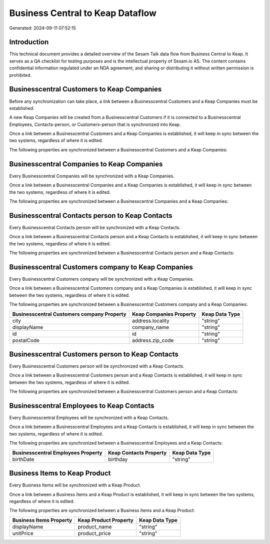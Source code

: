 =================================
Business Central to Keap Dataflow
=================================

Generated: 2024-09-11 07:52:15

Introduction
------------

This technical document provides a detailed overview of the Sesam Talk data flow from Business Central to Keap. It serves as a QA checklist for testing purposes and is the intellectual property of Sesam.io AS. The content contains confidential information regulated under an NDA agreement, and sharing or distributing it without written permission is prohibited.

Businesscentral Customers to Keap Companies
-------------------------------------------
Before any synchronization can take place, a link between a Businesscentral Customers and a Keap Companies must be established.

A new Keap Companies will be created from a Businesscentral Customers if it is connected to a Businesscentral Employees, Contacts-person, or Customers-person that is synchronized into Keap.

Once a link between a Businesscentral Customers and a Keap Companies is established, it will keep in sync between the two systems, regardless of where it is edited.

The following properties are synchronized between a Businesscentral Customers and a Keap Companies:

.. list-table::
   :header-rows: 1

   * - Businesscentral Customers Property
     - Keap Companies Property
     - Keap Data Type


Businesscentral Companies to Keap Companies
-------------------------------------------
Every Businesscentral Companies will be synchronized with a Keap Companies.

Once a link between a Businesscentral Companies and a Keap Companies is established, it will keep in sync between the two systems, regardless of where it is edited.

The following properties are synchronized between a Businesscentral Companies and a Keap Companies:

.. list-table::
   :header-rows: 1

   * - Businesscentral Companies Property
     - Keap Companies Property
     - Keap Data Type


Businesscentral Contacts person to Keap Contacts
------------------------------------------------
Every Businesscentral Contacts person will be synchronized with a Keap Contacts.

Once a link between a Businesscentral Contacts person and a Keap Contacts is established, it will keep in sync between the two systems, regardless of where it is edited.

The following properties are synchronized between a Businesscentral Contacts person and a Keap Contacts:

.. list-table::
   :header-rows: 1

   * - Businesscentral Contacts person Property
     - Keap Contacts Property
     - Keap Data Type


Businesscentral Customers company to Keap Companies
---------------------------------------------------
Every Businesscentral Customers company will be synchronized with a Keap Companies.

Once a link between a Businesscentral Customers company and a Keap Companies is established, it will keep in sync between the two systems, regardless of where it is edited.

The following properties are synchronized between a Businesscentral Customers company and a Keap Companies:

.. list-table::
   :header-rows: 1

   * - Businesscentral Customers company Property
     - Keap Companies Property
     - Keap Data Type
   * - city
     - address.locality
     - "string"
   * - displayName
     - company_name
     - "string"
   * - id
     - id
     - "string"
   * - postalCode
     - address.zip_code
     - "string"


Businesscentral Customers person to Keap Contacts
-------------------------------------------------
Every Businesscentral Customers person will be synchronized with a Keap Contacts.

Once a link between a Businesscentral Customers person and a Keap Contacts is established, it will keep in sync between the two systems, regardless of where it is edited.

The following properties are synchronized between a Businesscentral Customers person and a Keap Contacts:

.. list-table::
   :header-rows: 1

   * - Businesscentral Customers person Property
     - Keap Contacts Property
     - Keap Data Type


Businesscentral Employees to Keap Contacts
------------------------------------------
Every Businesscentral Employees will be synchronized with a Keap Contacts.

Once a link between a Businesscentral Employees and a Keap Contacts is established, it will keep in sync between the two systems, regardless of where it is edited.

The following properties are synchronized between a Businesscentral Employees and a Keap Contacts:

.. list-table::
   :header-rows: 1

   * - Businesscentral Employees Property
     - Keap Contacts Property
     - Keap Data Type
   * - birthDate
     - birthday
     - "string"


Business Items to Keap Product
------------------------------
Every Business Items will be synchronized with a Keap Product.

Once a link between a Business Items and a Keap Product is established, it will keep in sync between the two systems, regardless of where it is edited.

The following properties are synchronized between a Business Items and a Keap Product:

.. list-table::
   :header-rows: 1

   * - Business Items Property
     - Keap Product Property
     - Keap Data Type
   * - displayName
     - product_name
     - "string"
   * - unitPrice
     - product_price
     - "string"


